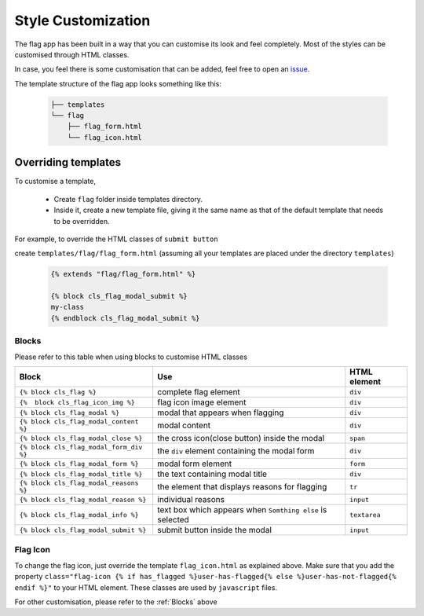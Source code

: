 Style Customization
===================

The flag app has been built in a way that you can customise its look and feel completely. Most of the styles can be customised through HTML classes.

In case, you feel there is some customisation that can be added, feel free to open an `issue`_.

.. _issue: https://github.com/abhiabhi94/django-flag-app/issues

The template structure of the flag app looks something like this:

    .. code:: sh

        ├── templates
        └── flag
            ├── flag_form.html
            └── flag_icon.html

Overriding templates
`````````````````````

To customise a template,

    * Create ``flag`` folder inside templates directory.

    * Inside it, create a new template file, giving it the same name as that of the default template that needs to be overridden.

For example, to override the HTML classes of ``submit button``

create ``templates/flag/flag_form.html`` (assuming all your templates are placed under the directory ``templates``)

    .. code:: jinja

        {% extends "flag/flag_form.html" %}

        {% block cls_flag_modal_submit %}
        my-class
        {% endblock cls_flag_modal_submit %}


Blocks
------

Please refer to this table when using blocks to customise HTML classes

+----------------------------------------+-----------------------------------------------------------+--------------+
| Block                                  | Use                                                       | HTML element |
+========================================+===========================================================+==============+
| ``{% block cls_flag %}``               | complete flag element                                     | ``div``      |
+----------------------------------------+-----------------------------------------------------------+--------------+
| ``{%  block cls_flag_icon_img %}``     | flag icon image element                                   | ``div``      |
+----------------------------------------+-----------------------------------------------------------+--------------+
| ``{% block cls_flag_modal %}``         | modal that appears when flagging                          | ``div``      |
+----------------------------------------+-----------------------------------------------------------+--------------+
| ``{% block cls_flag_modal_content %}`` | modal content                                             | ``div``      |
+----------------------------------------+-----------------------------------------------------------+--------------+
| ``{% block cls_flag_modal_close %}``   | the cross icon(close button) inside the modal             | ``span``     |
+----------------------------------------+-----------------------------------------------------------+--------------+
| ``{% block cls_flag_modal_form_div %}``| the ``div`` element containing the modal form             | ``div``      |
+----------------------------------------+-----------------------------------------------------------+--------------+
| ``{% block cls_flag_modal_form %}``    | modal form element                                        | ``form``     |
+----------------------------------------+-----------------------------------------------------------+--------------+
| ``{% block cls_flag_modal_title %}``   | the text containing modal title                           | ``div``      |
+----------------------------------------+-----------------------------------------------------------+--------------+
| ``{% block cls_flag_modal_reasons %}`` | the element that displays reasons for flagging            | ``tr``       |
+----------------------------------------+-----------------------------------------------------------+--------------+
| ``{% block cls_flag_modal_reason %}``  | individual reasons                                        | ``input``    |
+----------------------------------------+-----------------------------------------------------------+--------------+
| ``{% block cls_flag_modal_info %}``    | text box which appears when ``Somthing else`` is selected | ``textarea`` |
+----------------------------------------+-----------------------------------------------------------+--------------+
| ``{% block cls_flag_modal_submit %}``  | submit button inside the modal                            | ``input``    |
+----------------------------------------+-----------------------------------------------------------+--------------+


Flag Icon
---------

To change the flag icon, just override the template ``flag_icon.html`` as explained above.
Make sure that you add the property ``class="flag-icon {% if has_flagged %}user-has-flagged{% else %}user-has-not-flagged{% endif %}"`` to your HTML element. These classes are used by ``javascript`` files.

For other customisation, please refer to the :ref:`Blocks` above
